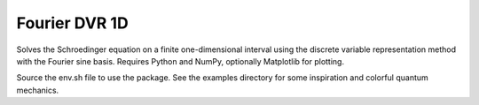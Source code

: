 ==============
Fourier DVR 1D
==============

.. http://imageshack.us/photo/my-images/15/o0t.png/?sa=0
.. image:: http://imageshack.us/a/img15/3098/o0t.png
    :align: center
    :width: 100 %

Solves the Schroedinger equation on a finite one-dimensional interval using
the discrete variable representation method with the Fourier sine basis.
Requires Python and NumPy, optionally Matplotlib for plotting.

Source the env.sh file to use the package. See the examples directory for some
inspiration and colorful quantum mechanics.
